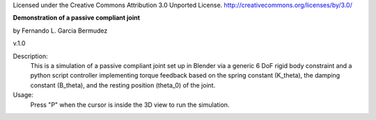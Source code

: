 Licensed under the Creative Commons Attribution 3.0 Unported License.
http://creativecommons.org/licenses/by/3.0/

**Demonstration of a passive compliant joint**
 
by Fernando L. Garcia Bermudez

v.1.0

Description:
 This is a simulation of a passive compliant joint set up in Blender via
 a generic 6 DoF rigid body constraint and a python script controller 
 implementing torque feedback based on the spring constant (K_theta), the
 damping constant (B_theta), and the resting position (theta_0) of the joint.
 
Usage:
 Press "P" when the cursor is inside the 3D view to run the simulation.

